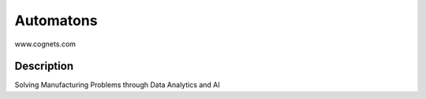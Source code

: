 ==========
Automatons
==========


www.cognets.com


Description
===========

Solving Manufacturing Problems through Data Analytics and AI
